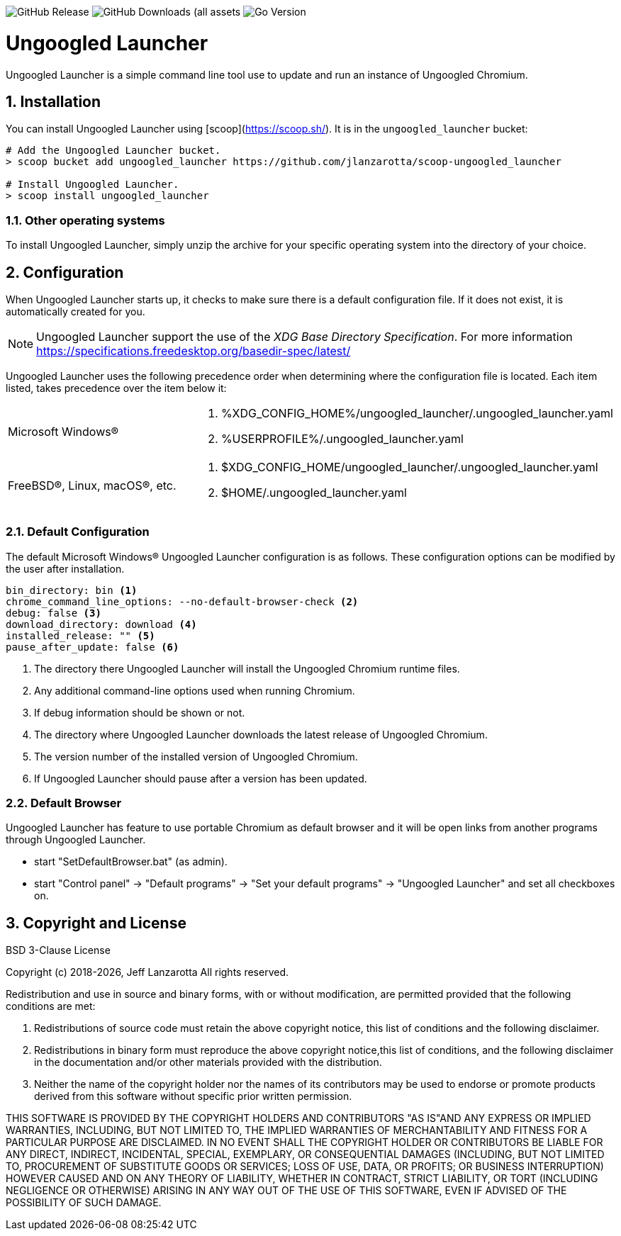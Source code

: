 image:https://img.shields.io/github/v/release/jlanzarotta/ungoogled_launcher[GitHub Release]
image:https://img.shields.io/github/downloads/jlanzarotta/ungoogled_launcher/total[GitHub Downloads (all assets, all releases)]
image:https://img.shields.io/github/go-mod/go-version/jlanzarotta/ungoogled_launcher[Go Version]

= Ungoogled Launcher
:toc: preamble
:toclevels: 7
:icons: font
:sectnums:
:numbered:
:table-stripes: even

Ungoogled Launcher is a simple command line tool use to update and run an instance of Ungoogled Chromium.

== Installation

You can install Ungoogled Launcher using [scoop](https://scoop.sh/). It is in the `ungoogled_launcher` bucket:

[source, shell]
----
# Add the Ungoogled Launcher bucket.
> scoop bucket add ungoogled_launcher https://github.com/jlanzarotta/scoop-ungoogled_launcher

# Install Ungoogled Launcher.
> scoop install ungoogled_launcher
----

=== Other operating systems

To install Ungoogled Launcher, simply unzip the archive for your specific
operating system into the directory of your choice.

== Configuration

When Ungoogled Launcher starts up, it checks to make sure there is a default
configuration file.  If it does not exist, it is automatically created for you.

NOTE: Ungoogled Launcher support the use of the _XDG Base Directory
Specification_. For more information https://specifications.freedesktop.org/basedir-spec/latest/

Ungoogled Launcher uses the following precedence order when determining where
the configuration file is located. Each item listed, takes precedence over the
item below it:

[cols="1,1a"]
|===
|Microsoft Windows(R)
|. %XDG_CONFIG_HOME%/ungoogled_launcher/.ungoogled_launcher.yaml
. %USERPROFILE%/.ungoogled_launcher.yaml
|FreeBSD(R), Linux, macOS(R), etc.
|. $XDG_CONFIG_HOME/ungoogled_launcher/.ungoogled_launcher.yaml
. $HOME/.ungoogled_launcher.yaml
|===

=== Default Configuration

The default Microsoft Windows(R) Ungoogled Launcher configuration is as follows.  These
configuration options can be modified by the user after installation.

[source, yaml]
----
bin_directory: bin <1>
chrome_command_line_options: --no-default-browser-check <2>
debug: false <3>
download_directory: download <4>
installed_release: "" <5>
pause_after_update: false <6>
----

<1> The directory there Ungoogled Launcher will install the Ungoogled Chromium runtime files.
<2> Any additional command-line options used when running Chromium.
<3> If debug information should be shown or not.
<4> The directory where Ungoogled Launcher downloads the latest release of Ungoogled Chromium.
<5> The version number of the installed version of Ungoogled Chromium.
<6> If Ungoogled Launcher should pause after a version has been updated.

=== Default Browser

Ungoogled Launcher has feature to use portable Chromium as default browser and
it will be open links from another programs through Ungoogled Launcher.

- start "SetDefaultBrowser.bat" (as admin).
- start "Control panel" -> "Default programs" -> "Set your default programs" -> "Ungoogled Launcher" and set all checkboxes on.

== Copyright and License

BSD 3-Clause License

Copyright (c) 2018-{localyear}, Jeff Lanzarotta
All rights reserved.

Redistribution and use in source and binary forms, with or without
modification, are permitted provided that the following conditions are met:

1. Redistributions of source code must retain the above copyright notice, this list of conditions and the following disclaimer.

2. Redistributions in binary form must reproduce the above copyright notice,this list of conditions, and the following disclaimer in the documentation and/or other materials provided with the distribution.

3. Neither the name of the copyright holder nor the names of its contributors may be used to endorse or promote products derived from this software without specific prior written permission.

THIS SOFTWARE IS PROVIDED BY THE COPYRIGHT HOLDERS AND CONTRIBUTORS "AS IS"AND ANY EXPRESS OR IMPLIED WARRANTIES, INCLUDING, BUT NOT LIMITED TO, THE IMPLIED WARRANTIES OF MERCHANTABILITY AND FITNESS FOR A PARTICULAR PURPOSE ARE DISCLAIMED. IN NO EVENT SHALL THE COPYRIGHT HOLDER OR CONTRIBUTORS BE LIABLE FOR ANY DIRECT, INDIRECT, INCIDENTAL, SPECIAL, EXEMPLARY, OR CONSEQUENTIAL DAMAGES (INCLUDING, BUT NOT LIMITED TO, PROCUREMENT OF SUBSTITUTE GOODS OR SERVICES; LOSS OF USE, DATA, OR PROFITS; OR BUSINESS INTERRUPTION) HOWEVER CAUSED AND ON ANY THEORY OF LIABILITY, WHETHER IN CONTRACT, STRICT LIABILITY, OR TORT (INCLUDING NEGLIGENCE OR OTHERWISE) ARISING IN ANY WAY OUT OF THE USE OF THIS SOFTWARE, EVEN IF ADVISED OF THE POSSIBILITY OF SUCH DAMAGE.
